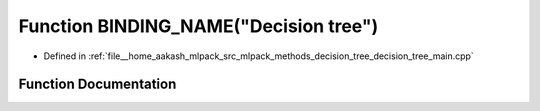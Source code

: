 .. _exhale_function_decision__tree__main_8cpp_1a70a090f50403332d93e9c73655800369:

Function BINDING_NAME("Decision tree")
======================================

- Defined in :ref:`file__home_aakash_mlpack_src_mlpack_methods_decision_tree_decision_tree_main.cpp`


Function Documentation
----------------------


.. doxygenfunction:: BINDING_NAME("Decision tree")
